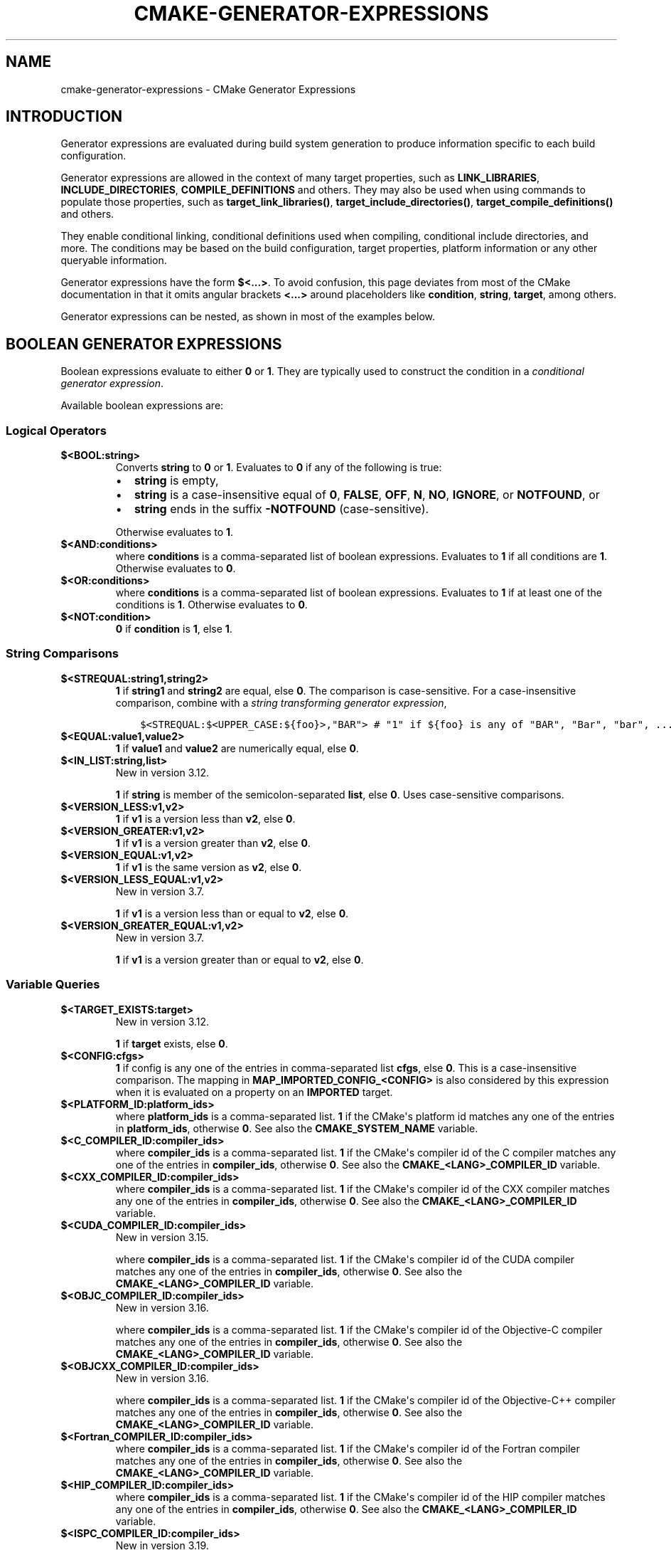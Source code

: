 .\" Man page generated from reStructuredText.
.
.TH "CMAKE-GENERATOR-EXPRESSIONS" "7" "Apr 12, 2022" "3.22.4" "CMake"
.SH NAME
cmake-generator-expressions \- CMake Generator Expressions
.
.nr rst2man-indent-level 0
.
.de1 rstReportMargin
\\$1 \\n[an-margin]
level \\n[rst2man-indent-level]
level margin: \\n[rst2man-indent\\n[rst2man-indent-level]]
-
\\n[rst2man-indent0]
\\n[rst2man-indent1]
\\n[rst2man-indent2]
..
.de1 INDENT
.\" .rstReportMargin pre:
. RS \\$1
. nr rst2man-indent\\n[rst2man-indent-level] \\n[an-margin]
. nr rst2man-indent-level +1
.\" .rstReportMargin post:
..
.de UNINDENT
. RE
.\" indent \\n[an-margin]
.\" old: \\n[rst2man-indent\\n[rst2man-indent-level]]
.nr rst2man-indent-level -1
.\" new: \\n[rst2man-indent\\n[rst2man-indent-level]]
.in \\n[rst2man-indent\\n[rst2man-indent-level]]u
..
.SH INTRODUCTION
.sp
Generator expressions are evaluated during build system generation to produce
information specific to each build configuration.
.sp
Generator expressions are allowed in the context of many target properties,
such as \fBLINK_LIBRARIES\fP, \fBINCLUDE_DIRECTORIES\fP,
\fBCOMPILE_DEFINITIONS\fP and others.  They may also be used when using
commands to populate those properties, such as \fBtarget_link_libraries()\fP,
\fBtarget_include_directories()\fP, \fBtarget_compile_definitions()\fP
and others.
.sp
They enable conditional linking, conditional definitions used when compiling,
conditional include directories, and more.  The conditions may be based on
the build configuration, target properties, platform information or any other
queryable information.
.sp
Generator expressions have the form \fB$<...>\fP\&.  To avoid confusion, this page
deviates from most of the CMake documentation in that it omits angular brackets
\fB<...>\fP around placeholders like \fBcondition\fP, \fBstring\fP, \fBtarget\fP,
among others.
.sp
Generator expressions can be nested, as shown in most of the examples below.
.SH BOOLEAN GENERATOR EXPRESSIONS
.sp
Boolean expressions evaluate to either \fB0\fP or \fB1\fP\&.
They are typically used to construct the condition in a \fI\%conditional
generator expression\fP\&.
.sp
Available boolean expressions are:
.SS Logical Operators
.INDENT 0.0
.TP
.B $<BOOL:string>
Converts \fBstring\fP to \fB0\fP or \fB1\fP\&. Evaluates to \fB0\fP if any of the
following is true:
.INDENT 7.0
.IP \(bu 2
\fBstring\fP is empty,
.IP \(bu 2
\fBstring\fP is a case\-insensitive equal of
\fB0\fP, \fBFALSE\fP, \fBOFF\fP, \fBN\fP, \fBNO\fP, \fBIGNORE\fP, or \fBNOTFOUND\fP, or
.IP \(bu 2
\fBstring\fP ends in the suffix \fB\-NOTFOUND\fP (case\-sensitive).
.UNINDENT
.sp
Otherwise evaluates to \fB1\fP\&.
.UNINDENT
.INDENT 0.0
.TP
.B $<AND:conditions>
where \fBconditions\fP is a comma\-separated list of boolean expressions.
Evaluates to \fB1\fP if all conditions are \fB1\fP\&.
Otherwise evaluates to \fB0\fP\&.
.UNINDENT
.INDENT 0.0
.TP
.B $<OR:conditions>
where \fBconditions\fP is a comma\-separated list of boolean expressions.
Evaluates to \fB1\fP if at least one of the conditions is \fB1\fP\&.
Otherwise evaluates to \fB0\fP\&.
.UNINDENT
.INDENT 0.0
.TP
.B $<NOT:condition>
\fB0\fP if \fBcondition\fP is \fB1\fP, else \fB1\fP\&.
.UNINDENT
.SS String Comparisons
.INDENT 0.0
.TP
.B $<STREQUAL:string1,string2>
\fB1\fP if \fBstring1\fP and \fBstring2\fP are equal, else \fB0\fP\&.
The comparison is case\-sensitive.  For a case\-insensitive comparison,
combine with a \fI\%string transforming generator expression\fP,
.INDENT 7.0
.INDENT 3.5
.sp
.nf
.ft C
$<STREQUAL:$<UPPER_CASE:${foo}>,"BAR"> # "1" if ${foo} is any of "BAR", "Bar", "bar", ...
.ft P
.fi
.UNINDENT
.UNINDENT
.UNINDENT
.INDENT 0.0
.TP
.B $<EQUAL:value1,value2>
\fB1\fP if \fBvalue1\fP and \fBvalue2\fP are numerically equal, else \fB0\fP\&.
.UNINDENT
.INDENT 0.0
.TP
.B $<IN_LIST:string,list>
New in version 3.12.

.sp
\fB1\fP if \fBstring\fP is member of the semicolon\-separated \fBlist\fP, else \fB0\fP\&.
Uses case\-sensitive comparisons.
.UNINDENT
.INDENT 0.0
.TP
.B $<VERSION_LESS:v1,v2>
\fB1\fP if \fBv1\fP is a version less than \fBv2\fP, else \fB0\fP\&.
.UNINDENT
.INDENT 0.0
.TP
.B $<VERSION_GREATER:v1,v2>
\fB1\fP if \fBv1\fP is a version greater than \fBv2\fP, else \fB0\fP\&.
.UNINDENT
.INDENT 0.0
.TP
.B $<VERSION_EQUAL:v1,v2>
\fB1\fP if \fBv1\fP is the same version as \fBv2\fP, else \fB0\fP\&.
.UNINDENT
.INDENT 0.0
.TP
.B $<VERSION_LESS_EQUAL:v1,v2>
New in version 3.7.

.sp
\fB1\fP if \fBv1\fP is a version less than or equal to \fBv2\fP, else \fB0\fP\&.
.UNINDENT
.INDENT 0.0
.TP
.B $<VERSION_GREATER_EQUAL:v1,v2>
New in version 3.7.

.sp
\fB1\fP if \fBv1\fP is a version greater than or equal to \fBv2\fP, else \fB0\fP\&.
.UNINDENT
.SS Variable Queries
.INDENT 0.0
.TP
.B $<TARGET_EXISTS:target>
New in version 3.12.

.sp
\fB1\fP if \fBtarget\fP exists, else \fB0\fP\&.
.UNINDENT
.INDENT 0.0
.TP
.B $<CONFIG:cfgs>
\fB1\fP if config is any one of the entries in comma\-separated list
\fBcfgs\fP, else \fB0\fP\&. This is a case\-insensitive comparison. The mapping in
\fBMAP_IMPORTED_CONFIG_<CONFIG>\fP is also considered by this
expression when it is evaluated on a property on an \fBIMPORTED\fP
target.
.UNINDENT
.INDENT 0.0
.TP
.B $<PLATFORM_ID:platform_ids>
where \fBplatform_ids\fP is a comma\-separated list.
\fB1\fP if the CMake\(aqs platform id matches any one of the entries in
\fBplatform_ids\fP, otherwise \fB0\fP\&.
See also the \fBCMAKE_SYSTEM_NAME\fP variable.
.UNINDENT
.INDENT 0.0
.TP
.B $<C_COMPILER_ID:compiler_ids>
where \fBcompiler_ids\fP is a comma\-separated list.
\fB1\fP if the CMake\(aqs compiler id of the C compiler matches any one
of the entries in \fBcompiler_ids\fP, otherwise \fB0\fP\&.
See also the \fBCMAKE_<LANG>_COMPILER_ID\fP variable.
.UNINDENT
.INDENT 0.0
.TP
.B $<CXX_COMPILER_ID:compiler_ids>
where \fBcompiler_ids\fP is a comma\-separated list.
\fB1\fP if the CMake\(aqs compiler id of the CXX compiler matches any one
of the entries in \fBcompiler_ids\fP, otherwise \fB0\fP\&.
See also the \fBCMAKE_<LANG>_COMPILER_ID\fP variable.
.UNINDENT
.INDENT 0.0
.TP
.B $<CUDA_COMPILER_ID:compiler_ids>
New in version 3.15.

.sp
where \fBcompiler_ids\fP is a comma\-separated list.
\fB1\fP if the CMake\(aqs compiler id of the CUDA compiler matches any one
of the entries in \fBcompiler_ids\fP, otherwise \fB0\fP\&.
See also the \fBCMAKE_<LANG>_COMPILER_ID\fP variable.
.UNINDENT
.INDENT 0.0
.TP
.B $<OBJC_COMPILER_ID:compiler_ids>
New in version 3.16.

.sp
where \fBcompiler_ids\fP is a comma\-separated list.
\fB1\fP if the CMake\(aqs compiler id of the Objective\-C compiler matches any one
of the entries in \fBcompiler_ids\fP, otherwise \fB0\fP\&.
See also the \fBCMAKE_<LANG>_COMPILER_ID\fP variable.
.UNINDENT
.INDENT 0.0
.TP
.B $<OBJCXX_COMPILER_ID:compiler_ids>
New in version 3.16.

.sp
where \fBcompiler_ids\fP is a comma\-separated list.
\fB1\fP if the CMake\(aqs compiler id of the Objective\-C++ compiler matches any one
of the entries in \fBcompiler_ids\fP, otherwise \fB0\fP\&.
See also the \fBCMAKE_<LANG>_COMPILER_ID\fP variable.
.UNINDENT
.INDENT 0.0
.TP
.B $<Fortran_COMPILER_ID:compiler_ids>
where \fBcompiler_ids\fP is a comma\-separated list.
\fB1\fP if the CMake\(aqs compiler id of the Fortran compiler matches any one
of the entries in \fBcompiler_ids\fP, otherwise \fB0\fP\&.
See also the \fBCMAKE_<LANG>_COMPILER_ID\fP variable.
.UNINDENT
.INDENT 0.0
.TP
.B $<HIP_COMPILER_ID:compiler_ids>
where \fBcompiler_ids\fP is a comma\-separated list.
\fB1\fP if the CMake\(aqs compiler id of the HIP compiler matches any one
of the entries in \fBcompiler_ids\fP, otherwise \fB0\fP\&.
See also the \fBCMAKE_<LANG>_COMPILER_ID\fP variable.
.UNINDENT
.INDENT 0.0
.TP
.B $<ISPC_COMPILER_ID:compiler_ids>
New in version 3.19.

.sp
where \fBcompiler_ids\fP is a comma\-separated list.
\fB1\fP if the CMake\(aqs compiler id of the ISPC compiler matches any one
of the entries in \fBcompiler_ids\fP, otherwise \fB0\fP\&.
See also the \fBCMAKE_<LANG>_COMPILER_ID\fP variable.
.UNINDENT
.INDENT 0.0
.TP
.B $<C_COMPILER_VERSION:version>
\fB1\fP if the version of the C compiler matches \fBversion\fP, otherwise \fB0\fP\&.
See also the \fBCMAKE_<LANG>_COMPILER_VERSION\fP variable.
.UNINDENT
.INDENT 0.0
.TP
.B $<CXX_COMPILER_VERSION:version>
\fB1\fP if the version of the CXX compiler matches \fBversion\fP, otherwise \fB0\fP\&.
See also the \fBCMAKE_<LANG>_COMPILER_VERSION\fP variable.
.UNINDENT
.INDENT 0.0
.TP
.B $<CUDA_COMPILER_VERSION:version>
New in version 3.15.

.sp
\fB1\fP if the version of the CXX compiler matches \fBversion\fP, otherwise \fB0\fP\&.
See also the \fBCMAKE_<LANG>_COMPILER_VERSION\fP variable.
.UNINDENT
.INDENT 0.0
.TP
.B $<OBJC_COMPILER_VERSION:version>
New in version 3.16.

.sp
\fB1\fP if the version of the OBJC compiler matches \fBversion\fP, otherwise \fB0\fP\&.
See also the \fBCMAKE_<LANG>_COMPILER_VERSION\fP variable.
.UNINDENT
.INDENT 0.0
.TP
.B $<OBJCXX_COMPILER_VERSION:version>
New in version 3.16.

.sp
\fB1\fP if the version of the OBJCXX compiler matches \fBversion\fP, otherwise \fB0\fP\&.
See also the \fBCMAKE_<LANG>_COMPILER_VERSION\fP variable.
.UNINDENT
.INDENT 0.0
.TP
.B $<Fortran_COMPILER_VERSION:version>
\fB1\fP if the version of the Fortran compiler matches \fBversion\fP, otherwise \fB0\fP\&.
See also the \fBCMAKE_<LANG>_COMPILER_VERSION\fP variable.
.UNINDENT
.INDENT 0.0
.TP
.B $<HIP_COMPILER_VERSION:version>
\fB1\fP if the version of the HIP compiler matches \fBversion\fP, otherwise \fB0\fP\&.
See also the \fBCMAKE_<LANG>_COMPILER_VERSION\fP variable.
.UNINDENT
.INDENT 0.0
.TP
.B $<ISPC_COMPILER_VERSION:version>
New in version 3.19.

.sp
\fB1\fP if the version of the ISPC compiler matches \fBversion\fP, otherwise \fB0\fP\&.
See also the \fBCMAKE_<LANG>_COMPILER_VERSION\fP variable.
.UNINDENT
.INDENT 0.0
.TP
.B $<TARGET_POLICY:policy>
\fB1\fP if the \fBpolicy\fP was NEW when the \(aqhead\(aq target was created,
else \fB0\fP\&.  If the \fBpolicy\fP was not set, the warning message for the policy
will be emitted. This generator expression only works for a subset of
policies.
.UNINDENT
.INDENT 0.0
.TP
.B $<COMPILE_FEATURES:features>
New in version 3.1.

.sp
where \fBfeatures\fP is a comma\-spearated list.
Evaluates to \fB1\fP if all of the \fBfeatures\fP are available for the \(aqhead\(aq
target, and \fB0\fP otherwise. If this expression is used while evaluating
the link implementation of a target and if any dependency transitively
increases the required \fBC_STANDARD\fP or \fBCXX_STANDARD\fP
for the \(aqhead\(aq target, an error is reported.  See the
\fBcmake\-compile\-features(7)\fP manual for information on
compile features and a list of supported compilers.
.UNINDENT
.INDENT 0.0
.TP
.B $<COMPILE_LANG_AND_ID:language,compiler_ids>
New in version 3.15.

.sp
\fB1\fP when the language used for compilation unit matches \fBlanguage\fP and
the CMake\(aqs compiler id of the language compiler matches any one of the
entries in \fBcompiler_ids\fP, otherwise \fB0\fP\&. This expression is a short form
for the combination of \fB$<COMPILE_LANGUAGE:language>\fP and
\fB$<LANG_COMPILER_ID:compiler_ids>\fP\&. This expression may be used to specify
compile options, compile definitions, and include directories for source files of a
particular language and compiler combination in a target. For example:
.INDENT 7.0
.INDENT 3.5
.sp
.nf
.ft C
add_executable(myapp main.cpp foo.c bar.cpp zot.cu)
target_compile_definitions(myapp
  PRIVATE $<$<COMPILE_LANG_AND_ID:CXX,AppleClang,Clang>:COMPILING_CXX_WITH_CLANG>
          $<$<COMPILE_LANG_AND_ID:CXX,Intel>:COMPILING_CXX_WITH_INTEL>
          $<$<COMPILE_LANG_AND_ID:C,Clang>:COMPILING_C_WITH_CLANG>
)
.ft P
.fi
.UNINDENT
.UNINDENT
.sp
This specifies the use of different compile definitions based on both
the compiler id and compilation language. This example will have a
\fBCOMPILING_CXX_WITH_CLANG\fP compile definition when Clang is the CXX
compiler, and \fBCOMPILING_CXX_WITH_INTEL\fP when Intel is the CXX compiler.
Likewise when the C compiler is Clang it will only see the  \fBCOMPILING_C_WITH_CLANG\fP
definition.
.sp
Without the \fBCOMPILE_LANG_AND_ID\fP generator expression the same logic
would be expressed as:
.INDENT 7.0
.INDENT 3.5
.sp
.nf
.ft C
target_compile_definitions(myapp
  PRIVATE $<$<AND:$<COMPILE_LANGUAGE:CXX>,$<CXX_COMPILER_ID:AppleClang,Clang>>:COMPILING_CXX_WITH_CLANG>
          $<$<AND:$<COMPILE_LANGUAGE:CXX>,$<CXX_COMPILER_ID:Intel>>:COMPILING_CXX_WITH_INTEL>
          $<$<AND:$<COMPILE_LANGUAGE:C>,$<C_COMPILER_ID:Clang>>:COMPILING_C_WITH_CLANG>
)
.ft P
.fi
.UNINDENT
.UNINDENT
.UNINDENT
.INDENT 0.0
.TP
.B $<COMPILE_LANGUAGE:languages>
New in version 3.3.

.sp
\fB1\fP when the language used for compilation unit matches any of the entries
in \fBlanguages\fP, otherwise \fB0\fP\&.  This expression may be used to specify
compile options, compile definitions, and include directories for source files of a
particular language in a target. For example:
.INDENT 7.0
.INDENT 3.5
.sp
.nf
.ft C
add_executable(myapp main.cpp foo.c bar.cpp zot.cu)
target_compile_options(myapp
  PRIVATE $<$<COMPILE_LANGUAGE:CXX>:\-fno\-exceptions>
)
target_compile_definitions(myapp
  PRIVATE $<$<COMPILE_LANGUAGE:CXX>:COMPILING_CXX>
          $<$<COMPILE_LANGUAGE:CUDA>:COMPILING_CUDA>
)
target_include_directories(myapp
  PRIVATE $<$<COMPILE_LANGUAGE:CXX,CUDA>:/opt/foo/headers>
)
.ft P
.fi
.UNINDENT
.UNINDENT
.sp
This specifies the use of the \fB\-fno\-exceptions\fP compile option,
\fBCOMPILING_CXX\fP compile definition, and \fBcxx_headers\fP include
directory for C++ only (compiler id checks elided).  It also specifies
a \fBCOMPILING_CUDA\fP compile definition for CUDA.
.sp
Note that with Visual Studio Generators and \fBXcode\fP there
is no way to represent target\-wide compile definitions or include directories
separately for \fBC\fP and \fBCXX\fP languages.
Also, with Visual Studio Generators there is no way to represent
target\-wide flags separately for \fBC\fP and \fBCXX\fP languages.  Under these
generators, expressions for both C and C++ sources will be evaluated
using \fBCXX\fP if there are any C++ sources and otherwise using \fBC\fP\&.
A workaround is to create separate libraries for each source file language
instead:
.INDENT 7.0
.INDENT 3.5
.sp
.nf
.ft C
add_library(myapp_c foo.c)
add_library(myapp_cxx bar.cpp)
target_compile_options(myapp_cxx PUBLIC \-fno\-exceptions)
add_executable(myapp main.cpp)
target_link_libraries(myapp myapp_c myapp_cxx)
.ft P
.fi
.UNINDENT
.UNINDENT
.UNINDENT
.INDENT 0.0
.TP
.B $<LINK_LANG_AND_ID:language,compiler_ids>
New in version 3.18.

.sp
\fB1\fP when the language used for link step matches \fBlanguage\fP and the
CMake\(aqs compiler id of the language linker matches any one of the entries
in \fBcompiler_ids\fP, otherwise \fB0\fP\&. This expression is a short form for the
combination of \fB$<LINK_LANGUAGE:language>\fP and
\fB$<LANG_COMPILER_ID:compiler_ids>\fP\&. This expression may be used to specify
link libraries, link options, link directories and link dependencies of a
particular language and linker combination in a target. For example:
.INDENT 7.0
.INDENT 3.5
.sp
.nf
.ft C
add_library(libC_Clang ...)
add_library(libCXX_Clang ...)
add_library(libC_Intel ...)
add_library(libCXX_Intel ...)

add_executable(myapp main.c)
if (CXX_CONFIG)
  target_sources(myapp PRIVATE file.cxx)
endif()
target_link_libraries(myapp
  PRIVATE $<$<LINK_LANG_AND_ID:CXX,Clang,AppleClang>:libCXX_Clang>
          $<$<LINK_LANG_AND_ID:C,Clang,AppleClang>:libC_Clang>
          $<$<LINK_LANG_AND_ID:CXX,Intel>:libCXX_Intel>
          $<$<LINK_LANG_AND_ID:C,Intel>:libC_Intel>)
.ft P
.fi
.UNINDENT
.UNINDENT
.sp
This specifies the use of different link libraries based on both the
compiler id and link language. This example will have target \fBlibCXX_Clang\fP
as link dependency when \fBClang\fP or \fBAppleClang\fP is the \fBCXX\fP
linker, and \fBlibCXX_Intel\fP when \fBIntel\fP is the \fBCXX\fP linker.
Likewise when the \fBC\fP linker is \fBClang\fP or \fBAppleClang\fP, target
\fBlibC_Clang\fP will be added as link dependency and \fBlibC_Intel\fP when
\fBIntel\fP is the \fBC\fP linker.
.sp
See \fI\%the note related to\fP
\fB$<LINK_LANGUAGE:language>\fP for constraints about the usage of this
generator expression.
.UNINDENT
.INDENT 0.0
.TP
.B $<LINK_LANGUAGE:languages>
New in version 3.18.

.sp
\fB1\fP when the language used for link step matches any of the entries
in \fBlanguages\fP, otherwise \fB0\fP\&.  This expression may be used to specify
link libraries, link options, link directories and link dependencies of a
particular language in a target. For example:
.INDENT 7.0
.INDENT 3.5
.sp
.nf
.ft C
add_library(api_C ...)
add_library(api_CXX ...)
add_library(api INTERFACE)
target_link_options(api INTERFACE $<$<LINK_LANGUAGE:C>:\-opt_c>
                                    $<$<LINK_LANGUAGE:CXX>:\-opt_cxx>)
target_link_libraries(api INTERFACE $<$<LINK_LANGUAGE:C>:api_C>
                                    $<$<LINK_LANGUAGE:CXX>:api_CXX>)

add_executable(myapp1 main.c)
target_link_options(myapp1 PRIVATE api)

add_executable(myapp2 main.cpp)
target_link_options(myapp2 PRIVATE api)
.ft P
.fi
.UNINDENT
.UNINDENT
.sp
This specifies to use the \fBapi\fP target for linking targets \fBmyapp1\fP and
\fBmyapp2\fP\&. In practice, \fBmyapp1\fP will link with target \fBapi_C\fP and
option \fB\-opt_c\fP because it will use \fBC\fP as link language. And \fBmyapp2\fP
will link with \fBapi_CXX\fP and option \fB\-opt_cxx\fP because \fBCXX\fP will be
the link language.
.sp
\fBNOTE:\fP
.INDENT 7.0
.INDENT 3.5
To determine the link language of a target, it is required to collect,
transitively, all the targets which will be linked to it. So, for link
libraries properties, a double evaluation will be done. During the first
evaluation, \fB$<LINK_LANGUAGE:..>\fP expressions will always return \fB0\fP\&.
The link language computed after this first pass will be used to do the
second pass. To avoid inconsistency, it is required that the second pass
do not change the link language. Moreover, to avoid unexpected
side\-effects, it is required to specify complete entities as part of the
\fB$<LINK_LANGUAGE:..>\fP expression. For example:
.INDENT 0.0
.INDENT 3.5
.sp
.nf
.ft C
add_library(lib STATIC file.cxx)
add_library(libother STATIC file.c)

# bad usage
add_executable(myapp1 main.c)
target_link_libraries(myapp1 PRIVATE lib$<$<LINK_LANGUAGE:C>:other>)

# correct usage
add_executable(myapp2 main.c)
target_link_libraries(myapp2 PRIVATE $<$<LINK_LANGUAGE:C>:libother>)
.ft P
.fi
.UNINDENT
.UNINDENT
.sp
In this example, for \fBmyapp1\fP, the first pass will, unexpectedly,
determine that the link language is \fBCXX\fP because the evaluation of the
generator expression will be an empty string so \fBmyapp1\fP will depends on
target \fBlib\fP which is \fBC++\fP\&. On the contrary, for \fBmyapp2\fP, the first
evaluation will give \fBC\fP as link language, so the second pass will
correctly add target \fBlibother\fP as link dependency.
.UNINDENT
.UNINDENT
.UNINDENT
.INDENT 0.0
.TP
.B $<DEVICE_LINK:list>
New in version 3.18.

.sp
Returns the list if it is the device link step, an empty list otherwise.
The device link step is controlled by \fBCUDA_SEPARABLE_COMPILATION\fP
and \fBCUDA_RESOLVE_DEVICE_SYMBOLS\fP properties and
policy \fBCMP0105\fP\&. This expression can only be used to specify link
options.
.UNINDENT
.INDENT 0.0
.TP
.B $<HOST_LINK:list>
New in version 3.18.

.sp
Returns the list if it is the normal link step, an empty list otherwise.
This expression is mainly useful when a device link step is also involved
(see \fB$<DEVICE_LINK:list>\fP generator expression). This expression can only
be used to specify link options.
.UNINDENT
.SH STRING-VALUED GENERATOR EXPRESSIONS
.sp
These expressions expand to some string.
For example,
.INDENT 0.0
.INDENT 3.5
.sp
.nf
.ft C
include_directories(/usr/include/$<CXX_COMPILER_ID>/)
.ft P
.fi
.UNINDENT
.UNINDENT
.sp
expands to \fB/usr/include/GNU/\fP or \fB/usr/include/Clang/\fP etc, depending on
the compiler identifier.
.sp
String\-valued expressions may also be combined with other expressions.
Here an example for a string\-valued expression within a boolean expressions
within a conditional expression:
.INDENT 0.0
.INDENT 3.5
.sp
.nf
.ft C
$<$<VERSION_LESS:$<CXX_COMPILER_VERSION>,4.2.0>:OLD_COMPILER>
.ft P
.fi
.UNINDENT
.UNINDENT
.sp
expands to \fBOLD_COMPILER\fP if the
\fBCMAKE_CXX_COMPILER_VERSION\fP is less
than 4.2.0.
.sp
And here two nested string\-valued expressions:
.INDENT 0.0
.INDENT 3.5
.sp
.nf
.ft C
\-I$<JOIN:$<TARGET_PROPERTY:INCLUDE_DIRECTORIES>, \-I>
.ft P
.fi
.UNINDENT
.UNINDENT
.sp
generates a string of the entries in the \fBINCLUDE_DIRECTORIES\fP target
property with each entry preceded by \fB\-I\fP\&.
.sp
Expanding on the previous example, if one first wants to check if the
\fBINCLUDE_DIRECTORIES\fP property is non\-empty, then it is advisable to
introduce a helper variable to keep the code readable:
.INDENT 0.0
.INDENT 3.5
.sp
.nf
.ft C
set(prop "$<TARGET_PROPERTY:INCLUDE_DIRECTORIES>") # helper variable
$<$<BOOL:${prop}>:\-I$<JOIN:${prop}, \-I>>
.ft P
.fi
.UNINDENT
.UNINDENT
.sp
The following string\-valued generator expressions are available:
.SS Escaped Characters
.sp
String literals to escape the special meaning a character would otherwise have:
.INDENT 0.0
.TP
.B $<ANGLE\-R>
A literal \fB>\fP\&. Used for example to compare strings that contain a \fB>\fP\&.
.UNINDENT
.INDENT 0.0
.TP
.B $<COMMA>
A literal \fB,\fP\&. Used for example to compare strings which contain a \fB,\fP\&.
.UNINDENT
.INDENT 0.0
.TP
.B $<SEMICOLON>
A literal \fB;\fP\&. Used to prevent list expansion on an argument with \fB;\fP\&.
.UNINDENT
.SS Conditional Expressions
.sp
Conditional generator expressions depend on a boolean condition
that must be \fB0\fP or \fB1\fP\&.
.INDENT 0.0
.TP
.B $<condition:true_string>
Evaluates to \fBtrue_string\fP if \fBcondition\fP is \fB1\fP\&.
Otherwise evaluates to the empty string.
.UNINDENT
.INDENT 0.0
.TP
.B $<IF:condition,true_string,false_string>
New in version 3.8.

.sp
Evaluates to \fBtrue_string\fP if \fBcondition\fP is \fB1\fP\&.
Otherwise evaluates to \fBfalse_string\fP\&.
.UNINDENT
.sp
Typically, the \fBcondition\fP is a \fI\%boolean generator expression\fP\&.  For instance,
.INDENT 0.0
.INDENT 3.5
.sp
.nf
.ft C
$<$<CONFIG:Debug>:DEBUG_MODE>
.ft P
.fi
.UNINDENT
.UNINDENT
.sp
expands to \fBDEBUG_MODE\fP when the \fBDebug\fP configuration is used, and
otherwise expands to the empty string.
.SS String Transformations
.INDENT 0.0
.TP
.B $<JOIN:list,string>
Joins the list with the content of \fBstring\fP\&.
.UNINDENT
.INDENT 0.0
.TP
.B $<REMOVE_DUPLICATES:list>
New in version 3.15.

.sp
Removes duplicated items in the given \fBlist\fP\&.
.UNINDENT
.INDENT 0.0
.TP
.B $<FILTER:list,INCLUDE|EXCLUDE,regex>
New in version 3.15.

.sp
Includes or removes items from \fBlist\fP that match the regular expression \fBregex\fP\&.
.UNINDENT
.INDENT 0.0
.TP
.B $<LOWER_CASE:string>
Content of \fBstring\fP converted to lower case.
.UNINDENT
.INDENT 0.0
.TP
.B $<UPPER_CASE:string>
Content of \fBstring\fP converted to upper case.
.UNINDENT
.INDENT 0.0
.TP
.B $<GENEX_EVAL:expr>
New in version 3.12.

.sp
Content of \fBexpr\fP evaluated as a generator expression in the current
context. This enables consumption of generator expressions whose
evaluation results itself in generator expressions.
.UNINDENT
.INDENT 0.0
.TP
.B $<TARGET_GENEX_EVAL:tgt,expr>
New in version 3.12.

.sp
Content of \fBexpr\fP evaluated as a generator expression in the context of
\fBtgt\fP target. This enables consumption of custom target properties that
themselves contain generator expressions.
.sp
Having the capability to evaluate generator expressions is very useful when
you want to manage custom properties supporting generator expressions.
For example:
.INDENT 7.0
.INDENT 3.5
.sp
.nf
.ft C
add_library(foo ...)

set_property(TARGET foo PROPERTY
  CUSTOM_KEYS $<$<CONFIG:DEBUG>:FOO_EXTRA_THINGS>
)

add_custom_target(printFooKeys
  COMMAND ${CMAKE_COMMAND} \-E echo $<TARGET_PROPERTY:foo,CUSTOM_KEYS>
)
.ft P
.fi
.UNINDENT
.UNINDENT
.sp
This naive implementation of the \fBprintFooKeys\fP custom command is wrong
because \fBCUSTOM_KEYS\fP target property is not evaluated and the content
is passed as is (i.e. \fB$<$<CONFIG:DEBUG>:FOO_EXTRA_THINGS>\fP).
.sp
To have the expected result (i.e. \fBFOO_EXTRA_THINGS\fP if config is
\fBDebug\fP), it is required to evaluate the output of
\fB$<TARGET_PROPERTY:foo,CUSTOM_KEYS>\fP:
.INDENT 7.0
.INDENT 3.5
.sp
.nf
.ft C
add_custom_target(printFooKeys
  COMMAND ${CMAKE_COMMAND} \-E
    echo $<TARGET_GENEX_EVAL:foo,$<TARGET_PROPERTY:foo,CUSTOM_KEYS>>
)
.ft P
.fi
.UNINDENT
.UNINDENT
.UNINDENT
.SS Variable Queries
.INDENT 0.0
.TP
.B $<CONFIG>
Configuration name.
.UNINDENT
.INDENT 0.0
.TP
.B $<CONFIGURATION>
Configuration name. Deprecated since CMake 3.0. Use \fBCONFIG\fP instead.
.UNINDENT
.INDENT 0.0
.TP
.B $<PLATFORM_ID>
The current system\(aqs CMake platform id.
See also the \fBCMAKE_SYSTEM_NAME\fP variable.
.UNINDENT
.INDENT 0.0
.TP
.B $<C_COMPILER_ID>
The CMake\(aqs compiler id of the C compiler used.
See also the \fBCMAKE_<LANG>_COMPILER_ID\fP variable.
.UNINDENT
.INDENT 0.0
.TP
.B $<CXX_COMPILER_ID>
The CMake\(aqs compiler id of the CXX compiler used.
See also the \fBCMAKE_<LANG>_COMPILER_ID\fP variable.
.UNINDENT
.INDENT 0.0
.TP
.B $<CUDA_COMPILER_ID>
The CMake\(aqs compiler id of the CUDA compiler used.
See also the \fBCMAKE_<LANG>_COMPILER_ID\fP variable.
.UNINDENT
.INDENT 0.0
.TP
.B $<OBJC_COMPILER_ID>
New in version 3.16.

.sp
The CMake\(aqs compiler id of the OBJC compiler used.
See also the \fBCMAKE_<LANG>_COMPILER_ID\fP variable.
.UNINDENT
.INDENT 0.0
.TP
.B $<OBJCXX_COMPILER_ID>
New in version 3.16.

.sp
The CMake\(aqs compiler id of the OBJCXX compiler used.
See also the \fBCMAKE_<LANG>_COMPILER_ID\fP variable.
.UNINDENT
.INDENT 0.0
.TP
.B $<Fortran_COMPILER_ID>
The CMake\(aqs compiler id of the Fortran compiler used.
See also the \fBCMAKE_<LANG>_COMPILER_ID\fP variable.
.UNINDENT
.INDENT 0.0
.TP
.B $<HIP_COMPILER_ID>
The CMake\(aqs compiler id of the HIP compiler used.
See also the \fBCMAKE_<LANG>_COMPILER_ID\fP variable.
.UNINDENT
.INDENT 0.0
.TP
.B $<ISPC_COMPILER_ID>
New in version 3.19.

.sp
The CMake\(aqs compiler id of the ISPC compiler used.
See also the \fBCMAKE_<LANG>_COMPILER_ID\fP variable.
.UNINDENT
.INDENT 0.0
.TP
.B $<C_COMPILER_VERSION>
The version of the C compiler used.
See also the \fBCMAKE_<LANG>_COMPILER_VERSION\fP variable.
.UNINDENT
.INDENT 0.0
.TP
.B $<CXX_COMPILER_VERSION>
The version of the CXX compiler used.
See also the \fBCMAKE_<LANG>_COMPILER_VERSION\fP variable.
.UNINDENT
.INDENT 0.0
.TP
.B $<CUDA_COMPILER_VERSION>
The version of the CUDA compiler used.
See also the \fBCMAKE_<LANG>_COMPILER_VERSION\fP variable.
.UNINDENT
.INDENT 0.0
.TP
.B $<OBJC_COMPILER_VERSION>
New in version 3.16.

.sp
The version of the OBJC compiler used.
See also the \fBCMAKE_<LANG>_COMPILER_VERSION\fP variable.
.UNINDENT
.INDENT 0.0
.TP
.B $<OBJCXX_COMPILER_VERSION>
New in version 3.16.

.sp
The version of the OBJCXX compiler used.
See also the \fBCMAKE_<LANG>_COMPILER_VERSION\fP variable.
.UNINDENT
.INDENT 0.0
.TP
.B $<Fortran_COMPILER_VERSION>
The version of the Fortran compiler used.
See also the \fBCMAKE_<LANG>_COMPILER_VERSION\fP variable.
.UNINDENT
.INDENT 0.0
.TP
.B $<HIP_COMPILER_VERSION>
The version of the HIP compiler used.
See also the \fBCMAKE_<LANG>_COMPILER_VERSION\fP variable.
.UNINDENT
.INDENT 0.0
.TP
.B $<ISPC_COMPILER_VERSION>
New in version 3.19.

.sp
The version of the ISPC compiler used.
See also the \fBCMAKE_<LANG>_COMPILER_VERSION\fP variable.
.UNINDENT
.INDENT 0.0
.TP
.B $<COMPILE_LANGUAGE>
New in version 3.3.

.sp
The compile language of source files when evaluating compile options.
See \fI\%the related boolean expression\fP
\fB$<COMPILE_LANGUAGE:language>\fP
for notes about the portability of this generator expression.
.UNINDENT
.INDENT 0.0
.TP
.B $<LINK_LANGUAGE>
New in version 3.18.

.sp
The link language of target when evaluating link options.
See \fI\%the related boolean expression\fP \fB$<LINK_LANGUAGE:language>\fP
for notes about the portability of this generator expression.
.sp
\fBNOTE:\fP
.INDENT 7.0
.INDENT 3.5
This generator expression is not supported by the link libraries
properties to avoid side\-effects due to the double evaluation of
these properties.
.UNINDENT
.UNINDENT
.UNINDENT
.SS Target\-Dependent Queries
.sp
These queries refer to a target \fBtgt\fP\&. This can be any runtime artifact,
namely:
.INDENT 0.0
.IP \(bu 2
an executable target created by \fBadd_executable()\fP
.IP \(bu 2
a shared library target (\fB\&.so\fP, \fB\&.dll\fP but not their \fB\&.lib\fP import library)
created by \fBadd_library()\fP
.IP \(bu 2
a static library target created by \fBadd_library()\fP
.UNINDENT
.sp
In the following, "the \fBtgt\fP filename" means the name of the \fBtgt\fP
binary file. This has to be distinguished from "the target name",
which is just the string \fBtgt\fP\&.
.INDENT 0.0
.TP
.B $<TARGET_NAME_IF_EXISTS:tgt>
New in version 3.12.

.sp
The target name \fBtgt\fP if the target exists, an empty string otherwise.
.sp
Note that \fBtgt\fP is not added as a dependency of the target this
expression is evaluated on.
.UNINDENT
.INDENT 0.0
.TP
.B $<TARGET_FILE:tgt>
Full path to the \fBtgt\fP binary file.
.UNINDENT
.INDENT 0.0
.TP
.B $<TARGET_FILE_BASE_NAME:tgt>
New in version 3.15.

.sp
Base name of \fBtgt\fP, i.e. \fB$<TARGET_FILE_NAME:tgt>\fP without prefix and
suffix.
For example, if the \fBtgt\fP filename is \fBlibbase.so\fP, the base name is \fBbase\fP\&.
.sp
See also the \fBOUTPUT_NAME\fP, \fBARCHIVE_OUTPUT_NAME\fP,
\fBLIBRARY_OUTPUT_NAME\fP and \fBRUNTIME_OUTPUT_NAME\fP
target properties and their configuration specific variants
\fBOUTPUT_NAME_<CONFIG>\fP, \fBARCHIVE_OUTPUT_NAME_<CONFIG>\fP,
\fBLIBRARY_OUTPUT_NAME_<CONFIG>\fP and
\fBRUNTIME_OUTPUT_NAME_<CONFIG>\fP\&.
.sp
The \fB<CONFIG>_POSTFIX\fP and \fBDEBUG_POSTFIX\fP target
properties can also be considered.
.sp
Note that \fBtgt\fP is not added as a dependency of the target this
expression is evaluated on.
.UNINDENT
.INDENT 0.0
.TP
.B $<TARGET_FILE_PREFIX:tgt>
New in version 3.15.

.sp
Prefix of the \fBtgt\fP filename (such as \fBlib\fP).
.sp
See also the \fBPREFIX\fP target property.
.sp
Note that \fBtgt\fP is not added as a dependency of the target this
expression is evaluated on.
.UNINDENT
.INDENT 0.0
.TP
.B $<TARGET_FILE_SUFFIX:tgt>
New in version 3.15.

.sp
Suffix of the \fBtgt\fP filename (extension such as \fB\&.so\fP or \fB\&.exe\fP).
.sp
See also the \fBSUFFIX\fP target property.
.sp
Note that \fBtgt\fP is not added as a dependency of the target this
expression is evaluated on.
.UNINDENT
.INDENT 0.0
.TP
.B $<TARGET_FILE_NAME:tgt>
The \fBtgt\fP filename.
.sp
Note that \fBtgt\fP is not added as a dependency of the target this
expression is evaluated on (see policy \fBCMP0112\fP).
.UNINDENT
.INDENT 0.0
.TP
.B $<TARGET_FILE_DIR:tgt>
Directory of the \fBtgt\fP binary file.
.sp
Note that \fBtgt\fP is not added as a dependency of the target this
expression is evaluated on (see policy \fBCMP0112\fP).
.UNINDENT
.INDENT 0.0
.TP
.B $<TARGET_LINKER_FILE:tgt>
File used when linking to the \fBtgt\fP target.  This will usually
be the library that \fBtgt\fP represents (\fB\&.a\fP, \fB\&.lib\fP, \fB\&.so\fP),
but for a shared library on DLL platforms, it would be the \fB\&.lib\fP
import library associated with the DLL.
.UNINDENT
.INDENT 0.0
.TP
.B $<TARGET_LINKER_FILE_BASE_NAME:tgt>
New in version 3.15.

.sp
Base name of file used to link the target \fBtgt\fP, i.e.
\fB$<TARGET_LINKER_FILE_NAME:tgt>\fP without prefix and suffix. For example,
if target file name is \fBlibbase.a\fP, the base name is \fBbase\fP\&.
.sp
See also the \fBOUTPUT_NAME\fP, \fBARCHIVE_OUTPUT_NAME\fP,
and \fBLIBRARY_OUTPUT_NAME\fP target properties and their configuration
specific variants \fBOUTPUT_NAME_<CONFIG>\fP,
\fBARCHIVE_OUTPUT_NAME_<CONFIG>\fP and
\fBLIBRARY_OUTPUT_NAME_<CONFIG>\fP\&.
.sp
The \fB<CONFIG>_POSTFIX\fP and \fBDEBUG_POSTFIX\fP target
properties can also be considered.
.sp
Note that \fBtgt\fP is not added as a dependency of the target this
expression is evaluated on.
.UNINDENT
.INDENT 0.0
.TP
.B $<TARGET_LINKER_FILE_PREFIX:tgt>
New in version 3.15.

.sp
Prefix of file used to link target \fBtgt\fP\&.
.sp
See also the \fBPREFIX\fP and \fBIMPORT_PREFIX\fP target
properties.
.sp
Note that \fBtgt\fP is not added as a dependency of the target this
expression is evaluated on.
.UNINDENT
.INDENT 0.0
.TP
.B $<TARGET_LINKER_FILE_SUFFIX:tgt>
New in version 3.15.

.sp
Suffix of file used to link where \fBtgt\fP is the name of a target.
.sp
The suffix corresponds to the file extension (such as ".so" or ".lib").
.sp
See also the \fBSUFFIX\fP and \fBIMPORT_SUFFIX\fP target
properties.
.sp
Note that \fBtgt\fP is not added as a dependency of the target this
expression is evaluated on.
.UNINDENT
.INDENT 0.0
.TP
.B $<TARGET_LINKER_FILE_NAME:tgt>
Name of file used to link target \fBtgt\fP\&.
.sp
Note that \fBtgt\fP is not added as a dependency of the target this
expression is evaluated on (see policy \fBCMP0112\fP).
.UNINDENT
.INDENT 0.0
.TP
.B $<TARGET_LINKER_FILE_DIR:tgt>
Directory of file used to link target \fBtgt\fP\&.
.sp
Note that \fBtgt\fP is not added as a dependency of the target this
expression is evaluated on (see policy \fBCMP0112\fP).
.UNINDENT
.INDENT 0.0
.TP
.B $<TARGET_SONAME_FILE:tgt>
File with soname (\fB\&.so.3\fP) where \fBtgt\fP is the name of a target.
.UNINDENT
.INDENT 0.0
.TP
.B $<TARGET_SONAME_FILE_NAME:tgt>
Name of file with soname (\fB\&.so.3\fP).
.sp
Note that \fBtgt\fP is not added as a dependency of the target this
expression is evaluated on (see policy \fBCMP0112\fP).
.UNINDENT
.INDENT 0.0
.TP
.B $<TARGET_SONAME_FILE_DIR:tgt>
Directory of with soname (\fB\&.so.3\fP).
.sp
Note that \fBtgt\fP is not added as a dependency of the target this
expression is evaluated on (see policy \fBCMP0112\fP).
.UNINDENT
.INDENT 0.0
.TP
.B $<TARGET_PDB_FILE:tgt>
New in version 3.1.

.sp
Full path to the linker generated program database file (.pdb)
where \fBtgt\fP is the name of a target.
.sp
See also the \fBPDB_NAME\fP and \fBPDB_OUTPUT_DIRECTORY\fP
target properties and their configuration specific variants
\fBPDB_NAME_<CONFIG>\fP and \fBPDB_OUTPUT_DIRECTORY_<CONFIG>\fP\&.
.UNINDENT
.INDENT 0.0
.TP
.B $<TARGET_PDB_FILE_BASE_NAME:tgt>
New in version 3.15.

.sp
Base name of the linker generated program database file (.pdb)
where \fBtgt\fP is the name of a target.
.sp
The base name corresponds to the target PDB file name (see
\fB$<TARGET_PDB_FILE_NAME:tgt>\fP) without prefix and suffix. For example,
if target file name is \fBbase.pdb\fP, the base name is \fBbase\fP\&.
.sp
See also the \fBPDB_NAME\fP target property and its configuration
specific variant \fBPDB_NAME_<CONFIG>\fP\&.
.sp
The \fB<CONFIG>_POSTFIX\fP and \fBDEBUG_POSTFIX\fP target
properties can also be considered.
.sp
Note that \fBtgt\fP is not added as a dependency of the target this
expression is evaluated on.
.UNINDENT
.INDENT 0.0
.TP
.B $<TARGET_PDB_FILE_NAME:tgt>
New in version 3.1.

.sp
Name of the linker generated program database file (.pdb).
.sp
Note that \fBtgt\fP is not added as a dependency of the target this
expression is evaluated on (see policy \fBCMP0112\fP).
.UNINDENT
.INDENT 0.0
.TP
.B $<TARGET_PDB_FILE_DIR:tgt>
New in version 3.1.

.sp
Directory of the linker generated program database file (.pdb).
.sp
Note that \fBtgt\fP is not added as a dependency of the target this
expression is evaluated on (see policy \fBCMP0112\fP).
.UNINDENT
.INDENT 0.0
.TP
.B $<TARGET_BUNDLE_DIR:tgt>
New in version 3.9.

.sp
Full path to the bundle directory (\fBmy.app\fP, \fBmy.framework\fP, or
\fBmy.bundle\fP) where \fBtgt\fP is the name of a target.
.sp
Note that \fBtgt\fP is not added as a dependency of the target this
expression is evaluated on (see policy \fBCMP0112\fP).
.UNINDENT
.INDENT 0.0
.TP
.B $<TARGET_BUNDLE_CONTENT_DIR:tgt>
New in version 3.9.

.sp
Full path to the bundle content directory where \fBtgt\fP is the name of a
target. For the macOS SDK it leads to \fBmy.app/Contents\fP, \fBmy.framework\fP,
or \fBmy.bundle/Contents\fP\&. For all other SDKs (e.g. iOS) it leads to
\fBmy.app\fP, \fBmy.framework\fP, or \fBmy.bundle\fP due to the flat bundle
structure.
.sp
Note that \fBtgt\fP is not added as a dependency of the target this
expression is evaluated on (see policy \fBCMP0112\fP).
.UNINDENT
.INDENT 0.0
.TP
.B $<TARGET_PROPERTY:tgt,prop>
Value of the property \fBprop\fP on the target \fBtgt\fP\&.
.sp
Note that \fBtgt\fP is not added as a dependency of the target this
expression is evaluated on.
.UNINDENT
.INDENT 0.0
.TP
.B $<TARGET_PROPERTY:prop>
Value of the property \fBprop\fP on the target for which the expression
is being evaluated. Note that for generator expressions in
Target Usage Requirements this is the consuming target rather
than the target specifying the requirement.
.UNINDENT
.INDENT 0.0
.TP
.B $<TARGET_RUNTIME_DLLS:tgt>
New in version 3.21.

.sp
List of DLLs that the target depends on at runtime. This is determined by
the locations of all the \fBSHARED\fP and \fBMODULE\fP targets in the target\(aqs
transitive dependencies. Using this generator expression on targets other
than executables, \fBSHARED\fP libraries, and \fBMODULE\fP libraries is an error.
On non\-DLL platforms, it evaluates to an empty string.
.sp
This generator expression can be used to copy all of the DLLs that a target
depends on into its output directory in a \fBPOST_BUILD\fP custom command. For
example:
.INDENT 7.0
.INDENT 3.5
.sp
.nf
.ft C
find_package(foo CONFIG REQUIRED) # package generated by install(EXPORT)

add_executable(exe main.c)
target_link_libraries(exe PRIVATE foo::foo foo::bar)
add_custom_command(TARGET exe POST_BUILD
  COMMAND ${CMAKE_COMMAND} \-E copy $<TARGET_RUNTIME_DLLS:exe> $<TARGET_FILE_DIR:exe>
  COMMAND_EXPAND_LISTS
  )
.ft P
.fi
.UNINDENT
.UNINDENT
.sp
\fBNOTE:\fP
.INDENT 7.0
.INDENT 3.5
Imported Targets are supported only if they know the location
of their \fB\&.dll\fP files.  An imported \fBSHARED\fP or \fBMODULE\fP library
must have \fBIMPORTED_LOCATION\fP set to its \fB\&.dll\fP file.  See
the add_library imported libraries
section for details.  Many Find Modules produce imported targets
with the \fBUNKNOWN\fP type and therefore will be ignored.
.UNINDENT
.UNINDENT
.UNINDENT
.INDENT 0.0
.TP
.B $<INSTALL_PREFIX>
Content of the install prefix when the target is exported via
\fBinstall(EXPORT)\fP, or when evaluated in the
\fBINSTALL_NAME_DIR\fP property or the \fBINSTALL_NAME_DIR\fP argument of
\fBinstall(RUNTIME_DEPENDENCY_SET)\fP, and empty otherwise.
.UNINDENT
.SS Output\-Related Expressions
.INDENT 0.0
.TP
.B $<TARGET_NAME:...>
Marks \fB\&...\fP as being the name of a target.  This is required if exporting
targets to multiple dependent export sets.  The \fB\&...\fP must be a literal
name of a target\- it may not contain generator expressions.
.UNINDENT
.INDENT 0.0
.TP
.B $<LINK_ONLY:...>
New in version 3.1.

.sp
Content of \fB\&...\fP except when evaluated in a link interface while
propagating Target Usage Requirements, in which case it is the
empty string.
Intended for use only in an \fBINTERFACE_LINK_LIBRARIES\fP target
property, perhaps via the \fBtarget_link_libraries()\fP command,
to specify private link dependencies without other usage requirements.
.UNINDENT
.INDENT 0.0
.TP
.B $<INSTALL_INTERFACE:...>
Content of \fB\&...\fP when the property is exported using \fBinstall(EXPORT)\fP,
and empty otherwise.
.UNINDENT
.INDENT 0.0
.TP
.B $<BUILD_INTERFACE:...>
Content of \fB\&...\fP when the property is exported using \fBexport()\fP, or
when the target is used by another target in the same buildsystem. Expands to
the empty string otherwise.
.UNINDENT
.INDENT 0.0
.TP
.B $<MAKE_C_IDENTIFIER:...>
Content of \fB\&...\fP converted to a C identifier.  The conversion follows the
same behavior as \fBstring(MAKE_C_IDENTIFIER)\fP\&.
.UNINDENT
.INDENT 0.0
.TP
.B $<TARGET_OBJECTS:objLib>
New in version 3.1.

.sp
List of objects resulting from build of \fBobjLib\fP\&.
.UNINDENT
.INDENT 0.0
.TP
.B $<SHELL_PATH:...>
New in version 3.4.

.sp
Content of \fB\&...\fP converted to shell path style. For example, slashes are
converted to backslashes in Windows shells and drive letters are converted
to posix paths in MSYS shells. The \fB\&...\fP must be an absolute path.
.sp
New in version 3.14: The \fB\&...\fP may be a semicolon\-separated list
of paths, in which case each path is converted individually and a result
list is generated using the shell path separator (\fB:\fP on POSIX and
\fB;\fP on Windows).  Be sure to enclose the argument containing this genex
in double quotes in CMake source code so that \fB;\fP does not split arguments.

.UNINDENT
.INDENT 0.0
.TP
.B $<OUTPUT_CONFIG:...>
New in version 3.20.

.sp
Only valid in \fBadd_custom_command()\fP and \fBadd_custom_target()\fP
as the outer\-most generator expression in an argument.
With the \fBNinja Multi\-Config\fP generator, generator expressions
in \fB\&...\fP are evaluated using the custom command\(aqs "output config".
With other generators, the content of \fB\&...\fP is evaluated normally.
.UNINDENT
.INDENT 0.0
.TP
.B $<COMMAND_CONFIG:...>
New in version 3.20.

.sp
Only valid in \fBadd_custom_command()\fP and \fBadd_custom_target()\fP
as the outer\-most generator expression in an argument.
With the \fBNinja Multi\-Config\fP generator, generator expressions
in \fB\&...\fP are evaluated using the custom command\(aqs "command config".
With other generators, the content of \fB\&...\fP is evaluated normally.
.UNINDENT
.SH DEBUGGING
.sp
Since generator expressions are evaluated during generation of the buildsystem,
and not during processing of \fBCMakeLists.txt\fP files, it is not possible to
inspect their result with the \fBmessage()\fP command.
.sp
One possible way to generate debug messages is to add a custom target,
.INDENT 0.0
.INDENT 3.5
.sp
.nf
.ft C
add_custom_target(genexdebug COMMAND ${CMAKE_COMMAND} \-E echo "$<...>")
.ft P
.fi
.UNINDENT
.UNINDENT
.sp
The shell command \fBmake genexdebug\fP (invoked after execution of \fBcmake\fP)
would then print the result of \fB$<...>\fP\&.
.sp
Another way is to write debug messages to a file:
.INDENT 0.0
.INDENT 3.5
.sp
.nf
.ft C
file(GENERATE OUTPUT filename CONTENT "$<...>")
.ft P
.fi
.UNINDENT
.UNINDENT
.SH COPYRIGHT
2000-2021 Kitware, Inc. and Contributors
.\" Generated by docutils manpage writer.
.
